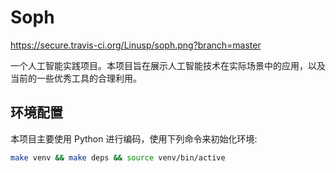 * Soph

  [[https://secure.travis-ci.org/Linusp/soph.png?branch=master]]

  一个人工智能实践项目。本项目旨在展示人工智能技术在实际场景中的应用，以及当前的一些优秀工具的合理利用。

** 环境配置

   本项目主要使用 Python 进行编码，使用下列命令来初始化环境:
   #+BEGIN_SRC sh
   make venv && make deps && source venv/bin/active
   #+END_SRC
